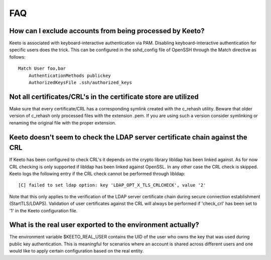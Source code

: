 FAQ
===

How can I exclude accounts from being processed by Keeto?
---------------------------------------------------------

Keeto is associated with keyboard-interactive authentication via PAM.
Disabling keyboard-interactive authentication for specific users does
the trick. This can be configured in the sshd_config file of OpenSSH
through the Match directive as follows::

    Match User foo,bar
        AuthenticationMethods publickey
        AuthorizedKeysFile .ssh/authorized_keys

Not all certificates/CRL's in the certificate store are utilized
----------------------------------------------------------------

Make sure that every certificate/CRL has a corresponding symlink created
with the c_rehash utility. Beware that older version of c_rehash only
processed files with the extension .pem. If you are using such a version
consider symlinking or renaming the original file with the proper
extension.

Keeto doesn't seem to check the LDAP server certificate chain against the CRL
-----------------------------------------------------------------------------

If Keeto has been configured to check CRL's it depends on the crypto
library libldap has been linked against. As for now CRL checking is only
supported if libldap has been linked against OpenSSL. In any other case
the CRL check is skipped. Keeto logs the following entry if the CRL check
cannot be performed through libldap::

    [C] failed to set ldap option: key 'LDAP_OPT_X_TLS_CRLCHECK', value '2'

Note that this only applies to the verification of the LDAP server
certificate chain during secure connection establishment (StartTLS/LDAPS).
Validation of user certificates against the CRL will always be performed
if 'check_crl' has been set to '1' in the Keeto configuration file.

.. _faq-real-user:

What is the real user exported to the environment actually?
-----------------------------------------------------------

The environment variable $KEETO_REAL_USER contains the UID of the user
who owns the key that was used during public key authentication. This
is meaningful for scenarios where an account is shared across different
users and one would like to apply certain configuration based on the
real entity.

